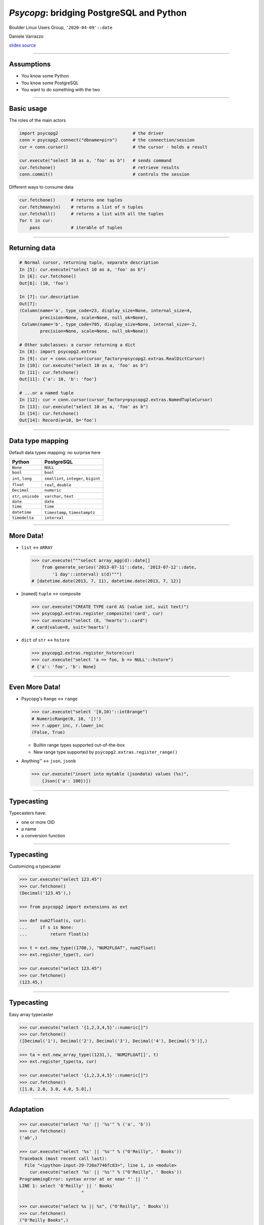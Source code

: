 =========================================
*Psycopg*: bridging PostgreSQL and Python
=========================================

.. image:: img/psycopg.png
    :height: 30em


.. class:: text-right

    Boulder Linux Users Group, ``'2020-04-09'::date``

    Daniele Varrazzo

    `slides source <https://github.com/dvarrazzo/psycopg-boulder-2020/>`__
..
    Note to piro: you want
    :autocmd BufWritePost psycopg.rst :silent !make html

----


Assumptions
===========

* You know some Python
* You know some PostgreSQL
* You want to do something with the two


----


Basic usage
===========

The roles of the main actors

.. code-block:: python

    import psycopg2                             # the driver
    conn = psycopg2.connect("dbname=piro")      # the connection/session
    cur = conn.cursor()                         # the cursor - holds a result

    cur.execute("select 10 as a, 'foo' as b")   # sends command
    cur.fetchone()                              # retrieve results
    conn.commit()                               # controls the session


Different ways to consume data

.. code-block:: python

    cur.fetchone()      # returns one tuples
    cur.fetchmany(n)    # returns a list of n tuples
    cur.fetchall()      # returns a list with all the tuples
    for t in cur:
        pass            # iterable of tuples


----

Returning data
==============


.. code-block:: python

    # Normal cursor, returning tuple, separate description
    In [5]: cur.execute("select 10 as a, 'foo' as b")
    In [6]: cur.fetchone()
    Out[6]: (10, 'foo')

    In [7]: cur.description
    Out[7]:
    (Column(name='a', type_code=23, display_size=None, internal_size=4,
            precision=None, scale=None, null_ok=None),
     Column(name='b', type_code=705, display_size=None, internal_size=-2,
            precision=None, scale=None, null_ok=None))

    # Other subclasses: a cursor returning a dict
    In [8]: import psycopg2.extras
    In [9]: cur = conn.cursor(cursor_factory=psycopg2.extras.RealDictCursor)
    In [10]: cur.execute("select 10 as a, 'foo' as b")
    In [11]: cur.fetchone()
    Out[11]: {'a': 10, 'b': 'foo'}

    # ...or a named tuple
    In [12]: cur = conn.cursor(cursor_factory=psycopg2.extras.NamedTupleCursor)
    In [13]: cur.execute("select 10 as a, 'foo' as b")
    In [14]: cur.fetchone()
    Out[14]: Record(a=10, b='foo')


----

Data type mapping
=================

Default data types mapping: no surprise here

.. table::
    :class: data-types

    +--------------------+-------------------------+
    | Python             | PostgreSQL              |
    +====================+=========================+
    | ``None``           | ``NULL``                |
    +--------------------+-------------------------+
    | ``bool``           | ``bool``                |
    +--------------------+-------------------------+
    | ``int``,           | ``smallint``,           |
    | ``long``           | ``integer``,            |
    |                    | ``bigint``              |
    +--------------------+-------------------------+
    | ``float``          | ``real``,               |
    |                    | ``double``              |
    +--------------------+-------------------------+
    | ``Decimal``        | ``numeric``             |
    +--------------------+-------------------------+
    | ``str``,           | ``varchar``,            |
    | ``unicode``        | ``text``                |
    +--------------------+-------------------------+
    | ``date``           | ``date``                |
    +--------------------+-------------------------+
    | ``time``           | ``time``                |
    +--------------------+-------------------------+
    | ``datetime``       | ``timestamp``,          |
    |                    | ``timestamptz``         |
    +--------------------+-------------------------+
    | ``timedelta``      | ``interval``            |
    +--------------------+-------------------------+


----

More Data!
==========

- ``list`` <-> ``ARRAY``

  .. code-block:: python

    >>> cur.execute("""select array_agg(d)::date[]
        from generate_series('2013-07-11'::date, '2013-07-12'::date,
            '1 day'::interval) s(d)""")
    # [datetime.date(2013, 7, 11), datetime.date(2013, 7, 12)]

- [``named``] ``tuple`` <-> composite

  .. code-block:: python

    >>> cur.execute("CREATE TYPE card AS (value int, suit text)")
    >>> psycopg2.extras.register_composite('card', cur)
    >>> cur.execute("select (8, 'hearts')::card")
    # card(value=8, suit='hearts')

- ``dict`` of ``str`` <-> ``hstore``

  .. code-block:: python

    >>> psycopg2.extras.register_hstore(cur)
    >>> cur.execute("select 'a => foo, b => NULL'::hstore")
    # {'a': 'foo', 'b': None}

----


Even More Data!
===============

- Psycopg's ``Range`` <-> ``range``

  .. code-block:: python

    >>> cur.execute("select '[0,10)'::int8range")
    # NumericRange(0, 10, '[)')
    >>> r.upper_inc, r.lower_inc
    (False, True)

  - Builtin range types supported out-of-the-box
  - New range type supported by ``psycopg2.extras.register_range()``

- Anything™ <-> ``json``, ``jsonb``

  .. code-block:: python

    >>> cur.execute("insert into mytable (jsondata) values (%s)",
        [Json({'a': 100})])


----


Typecasting
===========

.. image:: img/pg-to-py.png

Typecasters have:

- one or more OID
- a name
- a conversion function


----

Typecasting
===========

.. image:: img/pg-to-py.png

Customizing a typecaster

.. code-block:: pycon

    >>> cur.execute("select 123.45")
    >>> cur.fetchone()
    (Decimal('123.45'),)

    >>> from psycopg2 import extensions as ext

    >>> def num2float(s, cur):
    ...     if s is None:
    ...         return float(s)

    >>> t = ext.new_type((1700,), "NUM2FLOAT", num2float)
    >>> ext.register_type(t, cur)

    >>> cur.execute("select 123.45")
    >>> cur.fetchone()
    (123.45,)

----

Typecasting
===========

.. image:: img/pg-to-py.png

Easy array typecaster

.. code-block:: pycon

    >>> cur.execute("select '{1,2,3,4,5}'::numeric[]")
    >>> cur.fetchone()
    ([Decimal('1'), Decimal('2'), Decimal('3'), Decimal('4'), Decimal('5')],)

    >>> ta = ext.new_array_type((1231,), 'NUM2FLOAT[]', t)
    >>> ext.register_type(ta, cur)

    >>> cur.execute("select '{1,2,3,4,5}'::numeric[]")
    >>> cur.fetchone()
    ([1.0, 2.0, 3.0, 4.0, 5.0],)


----

Adaptation
==========

.. image:: img/py-to-pg.png


.. code-block:: pycon

    >>> cur.execute("select '%s' || '%s'" % ('a', 'b'))
    >>> cur.fetchone()
    ('ab',)

    >>> cur.execute("select '%s' || '%s'" % ("O'Reilly", ' Books'))
    Traceback (most recent call last):
      File "<ipython-input-29-720a7746fc83>", line 1, in <module>
        cur.execute("select '%s' || '%s'" % ("O'Reilly", ' Books'))
    ProgrammingError: syntax error at or near "' || '"
    LINE 1: select 'O'Reilly' || ' Books'
                            ^

    >>> cur.execute("select %s || %s", ("O'Reilly", ' Books'))
    >>> cur.fetchone()
    ("O'Reilly Books",)

----


Adaptation
==========

.. code-block:: pycon

    >>> cur.execute("insert into students (name) values ('%s')" % name)

.. image:: img/exploits_of_a_mom.png

Funny, but wrong conclusion:

.. code-block:: pycon

    >>> cur.execute("insert into students (name) values (%s)" , [name])

Look ma: no *saniti(s|z)ing database input* here!

----


CustomiZZing Adaptation
=======================

.. image:: img/py-to-pg.png

- Based on Python class

- Using adapter function

.. code-block:: pycon

    >>> class Mac(object):
    ...     def __init__(self, *args):
    ...         if len(args) != 6:
    ...             raise ValueError('need 6 args')
    ...         self.args = args
    ...
    ...     def __str__(self):
    ...         return ':'.join(map(str, self.args))

    >>> print Mac(10,20,30,40,50,60)
    10:20:30:40:50:60

----

CustomiXing adaptation
======================

.. image:: img/py-to-pg.png

- Based on Python class

- Using adapter function

.. code-block:: pycon

    >>> class MacAdapter(object):
    ...     def __init__(self, obj):
    ...         self.obj = obj
    ...     def getquoted(self):
    ...         return "'%s'::macaddr" % str(self.obj)

    >>> ext.register_adapter(Mac, MacAdapter)

    >>> m = Mac(10,20,30,40,50,60)
    >>> cur.execute("insert into macs (mac) values (%s)", [m])


----


The other side too
==================

.. image:: img/pg-to-py.png

.. code-block:: pycon

    >>> def cast_mac(s, cur):
    ...     if s is not None:
    ...         return Mac(*s.split(':'))

    >>> MAC = ext.new_type((829,), 'MAC', cast_mac)
    >>> ext.register_type(MAC, cur)

    >>> cur.execute("select * from macs")
    >>> print cur.fetchone()[1]
    10:20:30:40:50:60


----

``pushdemo.py`` architecture
============================

.. image:: img/pushdemo-diagram.png



----

Async notification demo
=======================

Using gevent__, gevent-websocket__, psycogreen__

.. __: http://www.gevent.org/
.. __: http://www.gelens.org/code/gevent-websocket/
.. __: https://bitbucket.org/dvarrazzo/psycogreen/

.. class:: apology

    This demo requires the ``pushdemo.py`` script running.

.. raw:: html

    <script src="js/jquery.min.js"></script>
    <style type="text/css">
          .bar {width: 40px; height: 40px;}
    </style>
    <script>
        window.onload = function() {
            ws = new WebSocket("ws://localhost:7000/data");
            ws.onopen = function() {
                $('p.apology').hide();
                // drop the offline slide
                $('#target').parents('.slide-wrapper').next().remove();
            }
            ws.onmessage = function(msg) {
                bar = $('#' + msg.data);
                if (bar.length) {
                    bar.width(bar.width() + 40);
                } else {
                    $('#target').text("DB says: " + msg.data);
                }
            }
        }
    </script>
    <p id="red" class="bar" style="background-color: red;">&nbsp;</p>
    <p id="green" class="bar" style="background-color: green;">&nbsp;</p>
    <p id="blue" class="bar" style="background-color: blue;">&nbsp;</p>
    <p id="target"></p>

.. class:: text-right

    Demo code at https://github.com/dvarrazzo/psycopg-boulder-2020

----


Async notification demo (offline)
=================================

.. image:: img/pushdemo.png
